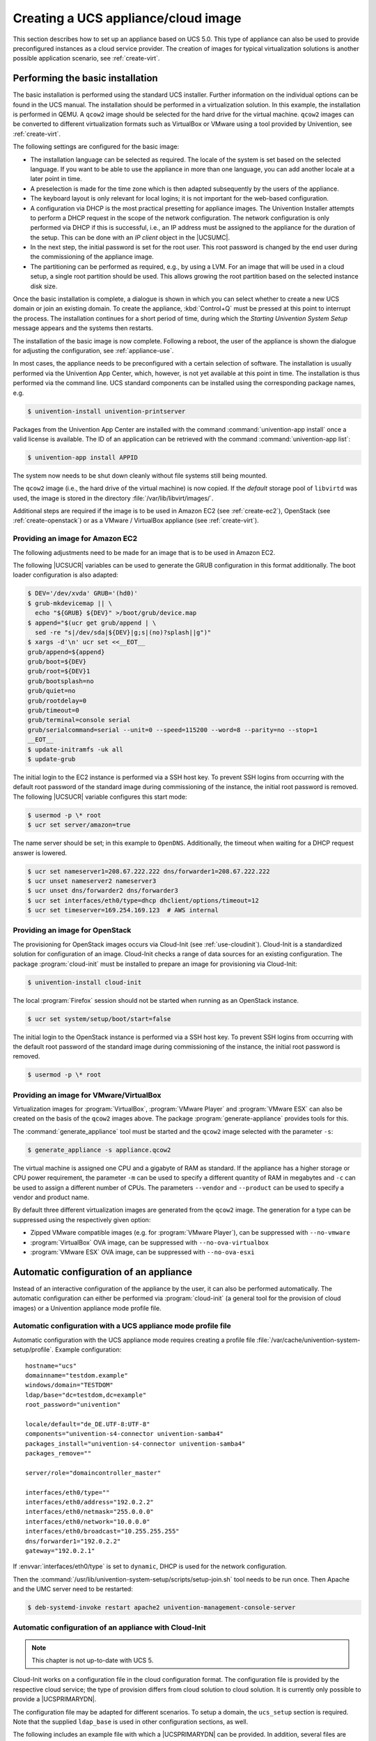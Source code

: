 .. SPDX-FileCopyrightText: 2021-2023 Univention GmbH
..
.. SPDX-License-Identifier: AGPL-3.0-only

.. _create:
.. _appliance-intro:

************************************
Creating a UCS appliance/cloud image
************************************

This section describes how to set up an appliance based on UCS 5.0. This type of
appliance can also be used to provide preconfigured instances as a cloud service
provider. The creation of images for typical virtualization solutions is another
possible application scenario, see :ref:`create-virt`.

.. _installbase:

Performing the basic installation
=================================

The basic installation is performed using the standard UCS installer. Further
information on the individual options can be found in the UCS manual. The
installation should be performed in a virtualization solution. In this example,
the installation is performed in QEMU. A ``qcow2`` image should be selected for the
hard drive for the virtual machine. ``qcow2`` images can be converted to different
virtualization formats such as VirtualBox or VMware using a tool provided by
Univention, see :ref:`create-virt`.

The following settings are configured for the basic image:

* The installation language can be selected as required. The locale of the
  system is set based on the selected language. If you want to be able to use
  the appliance in more than one language, you can add another locale at a later
  point in time.

* A preselection is made for the time zone which is then adapted subsequently
  by the users of the appliance.

* The keyboard layout is only relevant for local logins; it is not important
  for the web-based configuration.

* A configuration via DHCP is the most practical presetting for appliance
  images. The Univention Installer attempts to perform a DHCP request in the
  scope of the network configuration. The network configuration is only
  performed via DHCP if this is successful, i.e., an IP address must be assigned
  to the appliance for the duration of the setup. This can be done with an *IP
  client* object in the |UCSUMC|.

* In the next step, the initial password is set for the root user. This root
  password is changed by the end user during the commissioning of the appliance
  image.

* The partitioning can be performed as required, e.g., by using a LVM. For an
  image that will be used in a cloud setup, a single root partition should be
  used. This allows growing the root partition based on the selected instance
  disk size.

Once the basic installation is complete, a dialogue is shown in which you can
select whether to create a new UCS domain or join an existing domain. To create
the appliance, :kbd:`Control+Q` must be pressed at this point to interrupt the
process. The installation continues for a short period of time, during which the
*Starting Univention System Setup* message appears and the systems then
restarts.

The installation of the basic image is now complete. Following a reboot, the
user of the appliance is shown the dialogue for adjusting the configuration, see
:ref:`appliance-use`.

In most cases, the appliance needs to be preconfigured with a certain selection
of software. The installation is usually performed via the Univention App
Center, which, however, is not yet available at this point in time. The
installation is thus performed via the command line. UCS standard components can
be installed using the corresponding package names, e.g.

.. code-block:: console

   $ univention-install univention-printserver


Packages from the Univention App Center are installed with the command
:command:`univention-app install` once a valid license is available. The ID of
an application can be retrieved with the command :command:`univention-app list`:

.. code-block:: console

   $ univention-app install APPID


The system now needs to be shut down cleanly without file systems still being
mounted.

The ``qcow2`` image (i.e., the hard drive of the virtual machine) is now copied. If
the *default* storage pool of ``libvirtd`` was used, the image is stored in the
directory :file:`/var/lib/libvirt/images/`.

Additional steps are required if the image is to be used in Amazon EC2 (see
:ref:`create-ec2`), OpenStack (see :ref:`create-openstack`)
or as a VMware / VirtualBox appliance (see :ref:`create-virt`).

.. _create-ec2:

Providing an image for Amazon EC2
---------------------------------

The following adjustments need to be made for an image that is to be used in
Amazon EC2.

The following |UCSUCR| variables can be used to generate the GRUB configuration
in this format additionally. The boot loader configuration is also adapted:

.. code-block:: console

   $ DEV='/dev/xvda' GRUB='(hd0)'
   $ grub-mkdevicemap || \
     echo "${GRUB} ${DEV}" >/boot/grub/device.map
   $ append="$(ucr get grub/append | \
     sed -re "s|/dev/sda|${DEV}|g;s|(no)?splash||g")"
   $ xargs -d'\n' ucr set <<__EOT__
   grub/append=${append}
   grub/boot=${DEV}
   grub/root=${DEV}1
   grub/bootsplash=no
   grub/quiet=no
   grub/rootdelay=0
   grub/timeout=0
   grub/terminal=console serial
   grub/serialcommand=serial --unit=0 --speed=115200 --word=8 --parity=no --stop=1
   __EOT__
   $ update-initramfs -uk all
   $ update-grub

The initial login to the EC2 instance is performed via a SSH host key. To
prevent SSH logins from occurring with the default root password of the standard
image during commissioning of the instance, the initial root password is
removed. The following |UCSUCR| variable configures this start mode:

.. code-block:: console

   $ usermod -p \* root
   $ ucr set server/amazon=true


The name server should be set; in this example to ``OpenDNS``. Additionally, the
timeout when waiting for a DHCP request answer is lowered.

.. code-block:: console

   $ ucr set nameserver1=208.67.222.222 dns/forwarder1=208.67.222.222
   $ ucr unset nameserver2 nameserver3
   $ ucr unset dns/forwarder2 dns/forwarder3
   $ ucr set interfaces/eth0/type=dhcp dhclient/options/timeout=12
   $ ucr set timeserver=169.254.169.123  # AWS internal


.. _create-openstack:

Providing an image for OpenStack
--------------------------------

The provisioning for OpenStack images occurs via Cloud-Init (see
:ref:`use-cloudinit`). Cloud-Init is a standardized solution for
configuration of an image. Cloud-Init checks a range of data sources for an
existing configuration. The package :program:`cloud-init` must be
installed to prepare an image for provisioning via Cloud-Init:

.. code-block:: console

   $ univention-install cloud-init


The local :program:`Firefox` session should not be started when running as an
OpenStack instance.

.. code-block:: console

   $ ucr set system/setup/boot/start=false


The initial login to the OpenStack instance is performed via a SSH host key. To
prevent SSH logins from occurring with the default root password of the standard
image during commissioning of the instance, the initial root password is
removed.

.. code-block:: console

   $ usermod -p \* root


.. _create-virt:

Providing an image for VMware/VirtualBox
----------------------------------------

Virtualization images for :program:`VirtualBox`, :program:`VMware Player` and
:program:`VMware ESX` can also be created on the basis of the ``qcow2`` images
above. The package :program:`generate-appliance` provides tools for this.

The :command:`generate_appliance` tool must be started and the ``qcow2`` image
selected with the parameter ``-s``:

.. code-block:: console

   $ generate_appliance -s appliance.qcow2


The virtual machine is assigned one CPU and a gigabyte of RAM as standard. If
the appliance has a higher storage or CPU power requirement, the parameter
``-m`` can be used to specify a different quantity of RAM in
megabytes and ``-c`` can be used to assign a different number of
CPUs. The parameters ``--vendor`` and
``--product`` can be used to specify a vendor and product name.

By default three different virtualization images are generated from the
``qcow2`` image. The generation for a type can be suppressed using the
respectively given option:

* Zipped VMware compatible images (e.g. for :program:`VMware Player`), can be
  suppressed with ``--no-vmware``

* :program:`VirtualBox` OVA image, can be suppressed with
  ``--no-ova-virtualbox``

* :program:`VMware ESX` OVA image, can be suppressed with
  ``--no-ova-esxi``

.. _use-auto:

Automatic configuration of an appliance
=======================================

Instead of an interactive configuration of the appliance by the user, it can
also be performed automatically. The automatic configuration can either be
performed via :program:`cloud-init` (a general tool for the provision of cloud
images) or a Univention appliance mode profile file.

.. _use-auto-profile:

Automatic configuration with a UCS appliance mode profile file
--------------------------------------------------------------

Automatic configuration with the UCS appliance mode requires creating a profile
file :file:`/var/cache/univention-system-setup/profile`. Example configuration:

::

   hostname="ucs"
   domainname="testdom.example"
   windows/domain="TESTDOM"
   ldap/base="dc=testdom,dc=example"
   root_password="univention"

   locale/default="de_DE.UTF-8:UTF-8"
   components="univention-s4-connector univention-samba4"
   packages_install="univention-s4-connector univention-samba4"
   packages_remove=""

   server/role="domaincontroller_master"

   interfaces/eth0/type=""
   interfaces/eth0/address="192.0.2.2"
   interfaces/eth0/netmask="255.0.0.0"
   interfaces/eth0/network="10.0.0.0"
   interfaces/eth0/broadcast="10.255.255.255"
   dns/forwarder1="192.0.2.2"
   gateway="192.0.2.1"


If :envvar:`interfaces/eth0/type` is set to ``dynamic``, DHCP is used for the
network configuration.

Then the :command:`/usr/lib/univention-system-setup/scripts/setup-join.sh` tool
needs to be run once. Then Apache and the UMC server need to be restarted:

.. code-block:: console

   $ deb-systemd-invoke restart apache2 univention-management-console-server


.. _use-cloudinit:

Automatic configuration of an appliance with Cloud-Init
-------------------------------------------------------

.. note::

   This chapter is not up-to-date with UCS 5.

Cloud-Init works on a configuration file in the cloud configuration format. The
configuration file is provided by the respective cloud service; the type of
provision differs from cloud solution to cloud solution. It is currently only
possible to provide a |UCSPRIMARYDN|.

The configuration file may be adapted for different scenarios. To setup a
domain, the ``ucs_setup`` section is required. Note that the supplied
``ldap_base`` is used in other configuration sections, as well.

The following includes an example file with which a |UCSPRIMARYDN| can be
provided. In addition, several files are generated on the system: the UCS
license to be installed and a file with the apps to be installed from the
Univention App Center. The license in this example is the default *core edition
license*. More information about requesting a proper license can be found in
:ref:`license`.

Two example hook scripts are generated which are called after setup is finished:
One calls :command:`wget` for a given URL, which could be used to signal an
external service that the provisioning of the instance is done.

.. code:: yaml

   #cloud-config
   #
   ucs_setup:
     hostname: myucsprimary
     domainname: ucs.example
     windowsdomain: UCS
     ldap_base: dc=ucs,dc=example
     rootpassword: univention
     defaultlocale: de_DE.UTF-8:UTF-8
     components:
     packages_install:
     packages_remove:
   write_files:
   -   content: |
         dn: cn=admin,cn=license,cn=univention,dc=ucs,dc=example
         objectClass: top
         objectClass: univentionLicense
         objectClass: univentionObject
         univentionObjectType: settings/license
         univentionLicenseEndDate: unlimited
         univentionLicenseModule: admin
         cn: admin
         univentionLicenseBaseDN: UCS Core Edition
         univentionLicenseUsers: unlimited
         univentionLicenseServers: unlimited
         univentionLicenseManagedClients: unlimited
         univentionLicenseCorporateClients: unlimited
         univentionLicenseVirtualDesktopUsers: 0
         univentionLicenseVirtualDesktopClients: 0
         univentionLicenseSupport: 0
         univentionLicensePremiumSupport: 0
         univentionLicenseVersion: 2
         univentionLicenseType: UCS
         univentionLicenseSignature: ZjofoUmITUqpyF5q+AfE1i6EwsKXGWYnkh3JLJH3/bXqvD26nG
          aLa+cpcr6g9Stkx2Lslh1feGCpsdvowkA3T+SFtPHSX0Fds78QgyatoiFlA6mbbtMf3ABbMfW9Glt
          IZBbxxDFD+hMO/7yOHwaFZM3xb1I2ToJ1D2+xvOxrZe2SCZd4KJIXpupnmJnAC/D4Y9iqHPytVPU3
          QlI6zXnGU5q47RN/tdXLTpV7mHoiXRWh282TNOlnEiiQxwiQ4u2ghWE1x/EWY/CXvZm0PQcsFqGyB
          v72WdEUOex1Yuf3BgZ7QfLOQ2XIv6KPKCyYqZqlSNp8Xk+IpKjDqL+aq0oyeg==
       owner: root:root
       path: /var/cache/univention-system-setup/license
       permissions: '0400'
   -   content: |
         simplesamlphp
         adconnector
       owner: root:root
       path: /var/cache/univention-system-setup/installapps
       permissions: '0400'
   -   content: |
         #!/bin/sh
         wget http://myURL/page?myparam=myValue
       owner: root:root
       path: /usr/lib/univention-system-setup/appliance-hooks.d/90_wget_url
       permissions: '0755'


The file with the apps to be installed contains a list of IDs of applications
from the |UCSAPPC|, see :ref:`installbase`. The list in the example
above installs the :program:`AD Connector` and the :program:`SAML integration` on the
provided |UCSPRIMARYDN|.

.. _license:

License management in cloud instances
-------------------------------------

By default a UCS installation has a *core edition license*. An updated license
from Univention is required in order to use the App Center. For standard
installations it is sent to the user by email and then set up in the |UCSUMC|.

Cloud service providers have the possibility of retrieving UCS licenses via an
API, i.e., if a new instance is to be created for a customer, the license can be
retrieved via the API and then installed in the provided instance directly.

Access to the license server requires a user name and a password. These can be
requested from `Univention contact <https://www.univention.com/contact/>`_.
In this document, ``https://license.univention.de/shop/example/`` is used as an
example URL for the license server.

.. _license-api:

API for retrieving UCS licenses
~~~~~~~~~~~~~~~~~~~~~~~~~~~~~~~

The licenses are retrieved via HTTPS from the Univention license server
``license.univention.de``. The retrieval can be performed completely with
:command:`wget`.

Firstly, a session with the license server must be opened, in this case with the
user name ``univention`` and the password ``secret`` as an example. It is also
possible to request more than one license in one session.

.. code-block:: console

   $ wget \
     --keep-session-cookies \
     --save-cookies cookie.db \
     --load-cookies cookie.db \
     --post-data='username=univention&password=secret' \
     https://license.univention.de/shop/example/


A license can also be ordered with a POST request via
:command:`wget`.

.. note::

   Special characters such as blank spaces must be escaped in URL-encoded
   syntax, see `<https://en.wikipedia.org/wiki/Percent-encoding>`_ for
   details.

.. code-block:: console

   $ wget \
     --keep-session-cookies \
     --save-cookies cookie.db \
     --load-cookies cookie.db \
     --post-data='kundeEmail=customer@example&'\
   'kundeUnternehmen=New%20Customern&'\
   'EndDate=27.11.2015&'\
   'BaseDN=dc%3Ddrei%2Cdc%3Dzwei%2Cdc%3Dtest&'\
   'Servers=0&'\
   'Support=0&'\
   'PremiumSupport=0&'\
   'Users=100&'\
   'ManagedClients=0&'\
   'CorporateClients=0&'\
   'VirtualDesktopUsers=0&'\
   'VirtualDesktopClients=0&'\
   'Type=UCS' \
     https://license.univention.de/shop/example/order


If the order is successful, the HTTP status code ``202`` is returned. The HTML
data includes the tag ``orderid``, which identifies the order number of a
successful order:

::

   ...
   <span id="orderid">21</span>
   ...

If the order fails, a HTTP status code ``4xx`` is returned and the ``details`` tag
includes additional information, e.g.:

::

   ...
   <span id="details">Not a valid date: u'27.11.201'</span>
   ...


Should it not be possible to process an order due to a server error, ``5xx`` is
output as the return code. The order can then be repeated at a later point in
time.

Following ordering of a license, it takes a few seconds before the license is
generated. It can then be retrieved in LDIF format using the order number. If
the request above returns e.g. the order number ``465``, the file name is thus
:file:`465.ldif`. The request specified below waits for the availability of the
license for up to sixty seconds:

.. code-block:: console

   $ wget \
     --keep-session-cookies \
     --save-cookies cookie.db \
     --load-cookies cookie.db \
     https://license.univention.de/shop/example/orders/465.ldif


